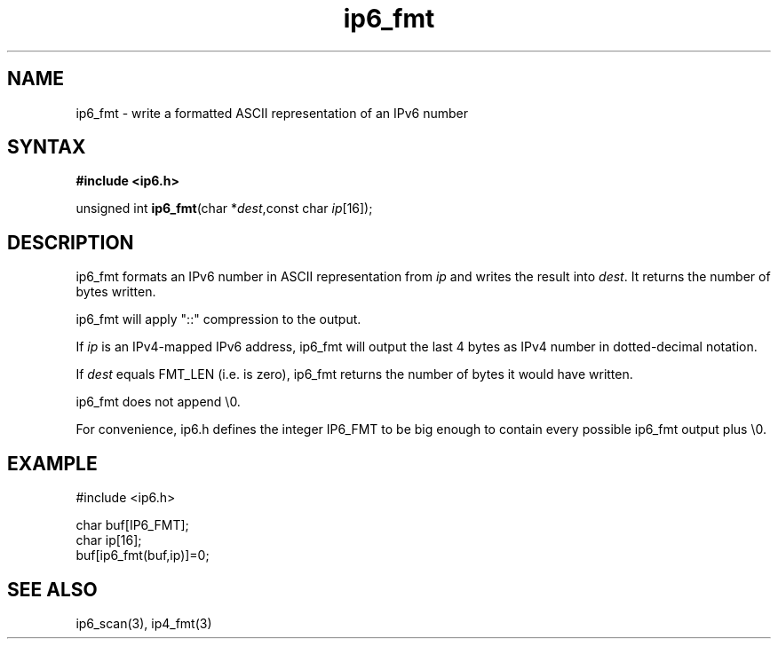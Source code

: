 .TH ip6_fmt 3
.SH NAME
ip6_fmt \- write a formatted ASCII representation of an IPv6 number
.SH SYNTAX
.B #include <ip6.h>

unsigned int \fBip6_fmt\fP(char *\fIdest\fR,const char \fIip\fR[16]);
.SH DESCRIPTION
ip6_fmt formats an IPv6 number in ASCII representation from \fIip\fR and
writes the result into \fIdest\fR. It returns the number of bytes
written.

ip6_fmt will apply "::" compression to the output.

If \fIip\fR is an IPv4-mapped IPv6 address, ip6_fmt will output the last
4 bytes as IPv4 number in dotted-decimal notation.

If \fIdest\fR equals FMT_LEN (i.e. is zero), ip6_fmt returns the number
of bytes it would have written.

ip6_fmt does not append \\0.

For convenience, ip6.h defines the integer IP6_FMT to be big enough to
contain every possible ip6_fmt output plus \\0.
.SH EXAMPLE
#include <ip6.h>

  char buf[IP6_FMT];
  char ip[16];
  buf[ip6_fmt(buf,ip)]=0;
.SH "SEE ALSO"
ip6_scan(3), ip4_fmt(3)

